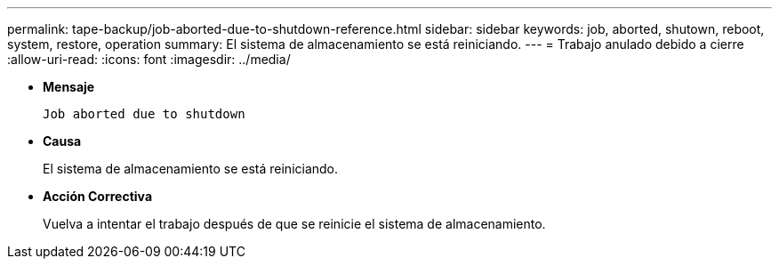 ---
permalink: tape-backup/job-aborted-due-to-shutdown-reference.html 
sidebar: sidebar 
keywords: job, aborted, shutown, reboot, system, restore, operation 
summary: El sistema de almacenamiento se está reiniciando. 
---
= Trabajo anulado debido a cierre
:allow-uri-read: 
:icons: font
:imagesdir: ../media/


[role="lead"]
* *Mensaje*
+
`Job aborted due to shutdown`

* *Causa*
+
El sistema de almacenamiento se está reiniciando.

* *Acción Correctiva*
+
Vuelva a intentar el trabajo después de que se reinicie el sistema de almacenamiento.


